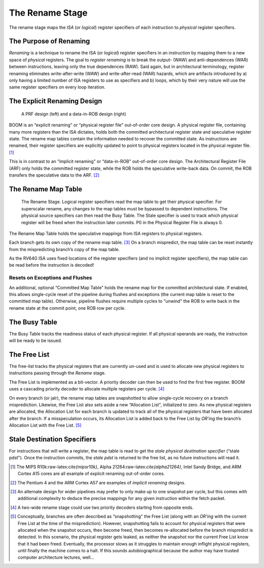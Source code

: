 The Rename Stage
================

The rename stage maps the *ISA* (or *logical*) register specifiers of
each instruction to *physical* register specifiers.

The Purpose of Renaming
-----------------------

*Renaming* is a technique to rename the ISA (or *logical*) register
specifiers in an instruction by mapping them to a new space of
*physical* registers. The goal to *register renaming* is to break the
output- (WAW) and anti-dependences (WAR) between instructions, leaving
only the true dependences (RAW). Said again, but in architectural
terminology, register renaming eliminates write-after-write (WAW) and
write-after-read (WAR) hazards, which are artifacts introduced by a)
only having a limited number of ISA registers to use as specifiers and
b) loops, which by their very nature will use the same register
specifiers on every loop iteration.

The Explicit Renaming Design
----------------------------

.. _prf-vs-data-in-rob:
.. figure:: /figures/prf-and-arg.png
    :alt: PRF vs Data-in-ROB design

    A PRF design (left) and a data-in-ROB design (right)

BOOM is an “explicit renaming" or “physical register file" out-of-order
core design. A physical register file, containing many more registers
than the ISA dictates, holds both the committed architectural register
state and speculative register state. The rename map tables contain the
information needed to recover the committed state. As instructions are
renamed, their register specifiers are explicitly updated to point to
physical registers located in the physical register file. [1]_

This is in contrast to an “implicit renaming" or “data-in-ROB"
out-of-order core design. The Architectural Register File (ARF) only
holds the committed register state, while the ROB holds the speculative
write-back data. On commit, the ROB transfers the speculative data to
the ARF.  [2]_

The Rename Map Table
--------------------

.. _rename-stage:
.. figure:: /figures/rename-pipeline.png
    :alt: The Rename Stage 

    The Rename Stage. Logical register specifiers read the map table to get their physical specifier.
    For superscalar rename, any changes to the map tables must be bypassed to dependent instructions. The
    physical source specifiers can then read the Busy Table. The Stale specifier is used to track which physical
    register will be freed when the instruction later commits. P0 in the Physical Register File is always 0.

The Rename Map Table holds the speculative mappings from ISA registers
to physical registers.

Each branch gets its own copy of the rename map table. [3]_ On a branch
mispredict, the map table can be reset instantly from the mispredicting
branch’s copy of the map table.

As the RV64G ISA uses fixed locations of the register specifiers (and no
implicit register specifiers), the map table can be read before the
instruction is decoded!

Resets on Exceptions and Flushes
~~~~~~~~~~~~~~~~~~~~~~~~~~~~~~~~

An additional, optional “Committed Map Table" holds the rename map for
the committed architectural state. If enabled, this allows single-cycle
reset of the pipeline during flushes and exceptions (the current map
table is reset to the committed map table). Otherwise, pipeline flushes
require multiple cycles to “unwind" the ROB to write back in the rename
state at the commit point, one ROB row per cycle.

The Busy Table
--------------

The Busy Table tracks the readiness status of each physical register. If
all physical operands are ready, the instruction will be ready to be
issued.

The Free List
-------------

The free-list tracks the physical registers that are currently un-used
and is used to allocate new physical registers to instructions passing
through the *Rename* stage.

The Free List is implemented as a bit-vector. A priority decoder can
then be used to find the first free register. BOOM uses a cascading
priority decoder to allocate multiple registers per cycle. [4]_

On every branch (or jalr), the rename map tables are snapshotted to
allow single-cycle recovery on a branch misprediction. Likewise, the
Free List also sets aside a new “Allocation List", initialized to zero.
As new physical registers are allocated, the Allocation List for each
branch is updated to track all of the physical registers that have been
allocated after the branch. If a misspeculation occurs, its Allocation
List is added back to the Free List by *OR’ing* the branch’s Allocation
List with the Free List. [5]_

Stale Destination Specifiers
----------------------------

For instructions that will write a register, the map table is read to
get the *stale physical destination specifier* (“stale pdst"). Once the
instruction commits, the *stale pdst* is returned to the free list, as
no future instructions will read it.

.. [1]
   The MIPS R10k:raw-latex:`\cite{mipsr10k}`, Alpha
   21264:raw-latex:`\cite{alpha21264}`, Intel Sandy Bridge, and ARM
   Cortex A15 cores are all example of explicit renaming out-of-order
   cores.

.. [2]
   The Pentium 4 and the ARM Cortex A57 are examples of *implicit
   renaming* designs.

.. [3]
   An alternate design for wider pipelines may prefer to only make up to
   one snapshot per cycle, but this comes with additional complexity to
   deduce the precise mappings for any given instruction within the
   fetch packet.

.. [4]
   A two-wide rename stage could use two priority decoders starting from
   opposite ends.

.. [5]
   Conceptually, branches are often described as “snapshotting" the Free
   List (along with an *OR’ing* with the current Free List at the time
   of the misprediction). However, snapshotting fails to account for
   physical registers that were allocated when the snapshot occurs, then
   become freed, then becomes re-allocated before the branch mispredict
   is detected. In this scenario, the physical register gets leaked, as
   neither the snapshot nor the current Free List know that it had been
   freed. Eventually, the processor slows as it struggles to maintain
   enough inflight physical registers, until finally the machine comes
   to a halt. If this sounds autobiographical because the author may
   have trusted computer architecture lectures, well...
